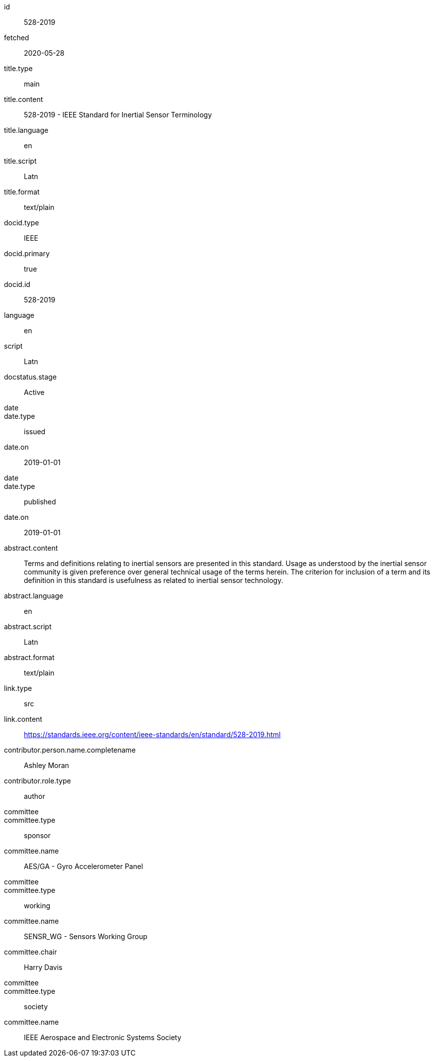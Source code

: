 [%bibitem]
== {blank}
id:: 528-2019
fetched:: 2020-05-28
title.type:: main
title.content:: 528-2019 - IEEE Standard for Inertial Sensor Terminology
title.language:: en
title.script:: Latn
title.format:: text/plain
docid.type:: IEEE
docid.primary:: true
docid.id:: 528-2019
language:: en
script:: Latn
docstatus.stage:: Active
date::
date.type:: issued
date.on:: 2019-01-01
date::
date.type:: published
date.on:: 2019-01-01
abstract.content:: Terms and definitions relating to inertial sensors are presented in this standard. Usage as understood by the inertial sensor community is given preference over general technical usage of the terms herein. The criterion for inclusion of a term and its definition in this standard is usefulness as related to inertial sensor technology.
abstract.language:: en
abstract.script:: Latn
abstract.format:: text/plain
link.type:: src
link.content:: https://standards.ieee.org/content/ieee-standards/en/standard/528-2019.html
contributor.person.name.completename:: Ashley Moran
contributor.role.type:: author
committee::
committee.type:: sponsor
committee.name:: AES/GA - Gyro Accelerometer Panel
committee::
committee.type:: working
committee.name:: SENSR_WG - Sensors Working Group
committee.chair:: Harry Davis
committee::
committee.type:: society
committee.name:: IEEE Aerospace and Electronic Systems Society
